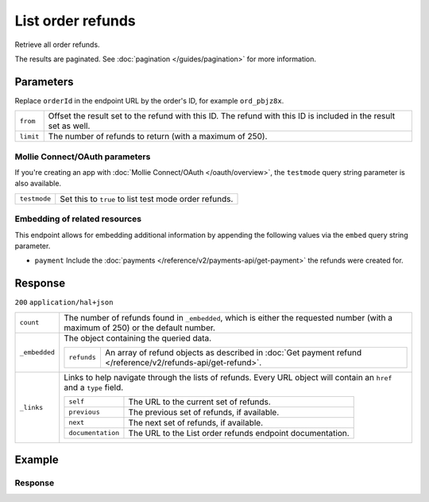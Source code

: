 List order refunds
====================

.. api-name:: Orders API
   :version: 2

.. endpoint::
   :method: GET
   :url: https://api.mollie.com/v2/order/*orderId*/refunds

.. authentication::
   :api_keys: true
   :organization_access_tokens: true
   :oauth: true

Retrieve all order refunds.

The results are paginated. See :doc:`pagination </guides/pagination>` for more information.

Parameters
----------
Replace ``orderId`` in the endpoint URL by the order's ID, for example ``ord_pbjz8x``.

.. list-table::
   :widths: auto

   * - ``from``

       .. type:: string
          :required: false

     - Offset the result set to the refund with this ID. The refund with this ID is included in the result
       set as well.

   * - ``limit``

       .. type:: integer
          :required: false

     - The number of refunds to return (with a maximum of 250).

Mollie Connect/OAuth parameters
^^^^^^^^^^^^^^^^^^^^^^^^^^^^^^^
If you're creating an app with :doc:`Mollie Connect/OAuth </oauth/overview>`, the ``testmode`` query string parameter is also
available.

.. list-table::
   :widths: auto

   * - ``testmode``

       .. type:: boolean
          :required: false

     - Set this to ``true`` to list test mode order refunds.

Embedding of related resources
^^^^^^^^^^^^^^^^^^^^^^^^^^^^^^
This endpoint allows for embedding additional information by appending the following values via the ``embed``
query string parameter.

* ``payment`` Include the :doc:`payments </reference/v2/payments-api/get-payment>` the refunds were created for.

Response
--------
``200`` ``application/hal+json``

.. list-table::
   :widths: auto

   * - ``count``

       .. type:: integer

     - The number of refunds found in ``_embedded``, which is either the requested number (with a maximum of 250) or the
       default number.

   * - ``_embedded``

       .. type:: object

     - The object containing the queried data.

       .. list-table::
          :widths: auto

          * - ``refunds``

              .. type:: array

            - An array of refund objects as described in
              :doc:`Get payment refund </reference/v2/refunds-api/get-refund>`.

   * - ``_links``

       .. type:: object

     - Links to help navigate through the lists of refunds. Every URL object will contain an ``href`` and a ``type``
       field.

       .. list-table::
          :widths: auto

          * - ``self``

              .. type:: object

            - The URL to the current set of refunds.

          * - ``previous``

              .. type:: object

            - The previous set of refunds, if available.

          * - ``next``

              .. type:: object

            - The next set of refunds, if available.

          * - ``documentation``

              .. type:: object

            - The URL to the List order refunds endpoint documentation.

Example
-------

.. code-block-selector::
   .. code-block:: bash
      :linenos:

      curl -X GET https://api.mollie.com/v2/orders/ord_pbjz8x/refunds \
         -H "Authorization: Bearer test_dHar4XY7LxsDOtmnkVtjNVWXLSlXsM"

   .. code-block:: php
      :linenos:

      <?php
      $mollie = new \Mollie\Api\MollieApiClient();
      $mollie->setApiKey("test_dHar4XY7LxsDOtmnkVtjNVWXLSlXsM");

      $order = $mollie->orders->get("ord_stTC2WHAuS");
      $refunds = $order->refunds();

   .. code-block:: python
      :linenos:

      mollie_client = Client()
      mollie_client.set_api_key('test_dHar4XY7LxsDOtmnkVtjNVWXLSlXsM')
      order = mollie_client.orders.get('ord_stTC2WHAuS')
      refunds = order.refunds()

   .. code-block:: ruby
      :linenos:

      require 'mollie-api-ruby'

      Mollie::Client.configure do |config|
        config.api_key = 'test_dHar4XY7LxsDOtmnkVtjNVWXLSlXsM'
      end

      refunds = Order::Refund.all(order_id: 'ord_stTC2WHAuS')

   .. code-block:: javascript
      :linenos:

      const mollie = require('@mollie/api-client');
      const mollieClient = mollie({ apiKey: 'test_dHar4XY7LxsDOtmnkVtjNVWXLSlXsM' });

      (async () => {
        const refunds = await mollieClient.orders_refunds.all({ orderId: 'ord_stTC2WHAuS' });
      })();

Response
^^^^^^^^
.. code-block:: http
   :linenos:

   HTTP/1.1 200 OK
   Content-Type: application/hal+json

   {
       "count": 1,
       "_embedded": {
           "refunds": [
               {
                   "resource": "refund",
                   "id": "re_4qqhO89gsT",
                   "amount": {
                       "currency": "EUR",
                       "value": "698.00"
                   },
                   "status": "processing",
                   "createdAt": "2018-03-14T17:09:02.0Z",
                   "description": "Required quantity not in stock, refunding one photo book.",
                   "paymentId": "tr_WDqYK6vllg",
                   "orderId": "ord_stTC2WHAuS",
                   "lines": [
                       {
                           "resource": "orderline",
                           "id": "odl_dgtxyl",
                           "orderId": "ord_stTC2WHAuS",
                           "name": "LEGO 42083 Bugatti Chiron",
                           "sku": "5702016116977",
                           "type": "physical",
                           "status": "paid",
                           "metadata": null,
                           "quantity": 1,
                           "unitPrice": {
                               "value": "399.00",
                               "currency": "EUR"
                           },
                           "vatRate": "21.00",
                           "vatAmount": {
                               "value": "51.89",
                               "currency": "EUR"
                           },
                           "discountAmount": {
                               "value": "100.00",
                               "currency": "EUR"
                           },
                           "totalAmount": {
                               "value": "299.00",
                               "currency": "EUR"
                           },
                           "createdAt": "2018-08-02T09:29:56+00:00",
                           "_links": {
                               "productUrl": {
                                   "href": "https://shop.lego.com/nl-NL/Bugatti-Chiron-42083",
                                   "type": "text/html"
                               },
                               "imageUrl": {
                                   "href": "https://sh-s7-live-s.legocdn.com/is/image//LEGO/42083_alt1?$main$",
                                   "type": "text/html"
                               }
                           }
                       }
                   ],
                   "_links": {
                       "self": {
                           "href": "https://api.mollie.com/v2/payments/tr_WDqYK6vllg/refunds/re_4qqhO89gsT",
                           "type": "application/hal+json"
                       },
                       "payment": {
                           "href": "https://api.mollie.com/v2/payments/tr_WDqYK6vllg",
                           "type": "application/hal+json"
                       },
                       "order": {
                           "href": "https://api.mollie.com/v2/orders/ord_stTC2WHAuS",
                           "type": "application/hal+json"
                       },
                       "documentation": {
                           "href": "https://docs.mollie.com/reference/v2/refunds-api/get-refund",
                           "type": "text/html"
                       }
                   }
               }
           ]
       },
       "_links": {
           "self": {
               "href": "https://api.mollie.com/v2/payments/tr_7UhSN1zuXS/refunds?limit=5",
               "type": "application/hal+json"
           },
           "previous": null,
           "next": {
               "href": "https://api.mollie.com/v2/payments/tr_7UhSN1zuXS/refunds?from=re_APBiGPH2vV&limit=5",
               "type": "application/hal+json"
           },
           "documentation": {
               "href": "https://docs.mollie.com/reference/v2/orders-api/list-order-refunds",
               "type": "text/html"
           }
       }
   }
